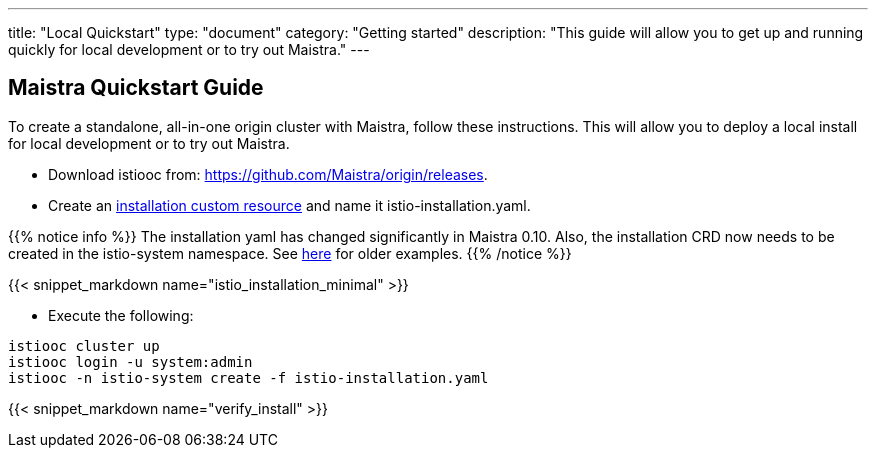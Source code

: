 ---
title: "Local Quickstart"
type: "document"
category: "Getting started"
description: "This guide will allow you to get up and running quickly for local development or to try out Maistra."
---

== Maistra Quickstart Guide
To create a standalone, all-in-one origin cluster with Maistra, follow these instructions. This will allow you to deploy a local install for local development or to try out Maistra.

- Download istiooc from:
  https://github.com/Maistra/origin/releases.
- Create an link:../custom-install[installation custom resource] and name it istio-installation.yaml.

{{% notice info %}}
The installation yaml has changed significantly in Maistra 0.10. Also, the installation CRD now needs to be created in the istio-system namespace. See link:https://github.com/Maistra/openshift-ansible/tree/maistra-0.10/istio[here] for older examples.
{{% /notice %}}

{{< snippet_markdown name="istio_installation_minimal" >}}

- Execute the following:

```
istiooc cluster up
istiooc login -u system:admin
istiooc -n istio-system create -f istio-installation.yaml
```
{{< snippet_markdown name="verify_install" >}}
